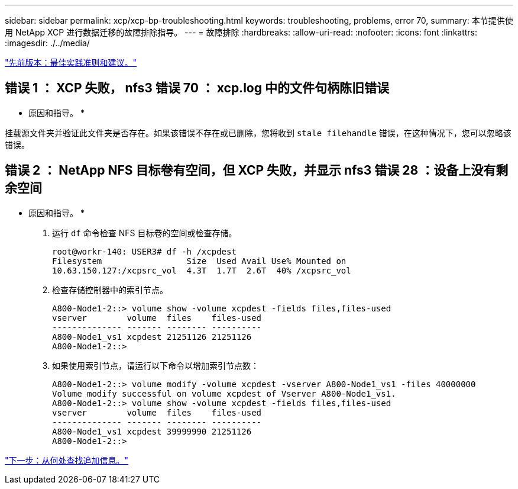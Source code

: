 ---
sidebar: sidebar 
permalink: xcp/xcp-bp-troubleshooting.html 
keywords: troubleshooting, problems, error 70, 
summary: 本节提供使用 NetApp XCP 进行数据迁移的故障排除指导。 
---
= 故障排除
:hardbreaks:
:allow-uri-read: 
:nofooter: 
:icons: font
:linkattrs: 
:imagesdir: ./../media/


link:xcp-bp-best-practice-guidelines-and-recommendations.html["先前版本：最佳实践准则和建议。"]



== 错误 1 ： XCP 失败， nfs3 错误 70 ： xcp.log 中的文件句柄陈旧错误

* 原因和指导。 *

挂载源文件夹并验证此文件夹是否存在。如果该错误不存在或已删除，您将收到 `stale filehandle` 错误，在这种情况下，您可以忽略该错误。



== 错误 2 ： NetApp NFS 目标卷有空间，但 XCP 失败，并显示 nfs3 错误 28 ：设备上没有剩余空间

* 原因和指导。 *

. 运行 `df` 命令检查 NFS 目标卷的空间或检查存储。
+
....
root@workr-140: USER3# df -h /xcpdest
Filesystem                 Size  Used Avail Use% Mounted on
10.63.150.127:/xcpsrc_vol  4.3T  1.7T  2.6T  40% /xcpsrc_vol
....
. 检查存储控制器中的索引节点。
+
....
A800-Node1-2::> volume show -volume xcpdest -fields files,files-used
vserver        volume  files    files-used
-------------- ------- -------- ----------
A800-Node1_vs1 xcpdest 21251126 21251126
A800-Node1-2::>
....
. 如果使用索引节点，请运行以下命令以增加索引节点数：
+
....
A800-Node1-2::> volume modify -volume xcpdest -vserver A800-Node1_vs1 -files 40000000
Volume modify successful on volume xcpdest of Vserver A800-Node1_vs1.
A800-Node1-2::> volume show -volume xcpdest -fields files,files-used
vserver        volume  files    files-used
-------------- ------- -------- ----------
A800-Node1_vs1 xcpdest 39999990 21251126
A800-Node1-2::>
....


link:xcp-bp-where-to-find-additional-information.html["下一步：从何处查找追加信息。"]

